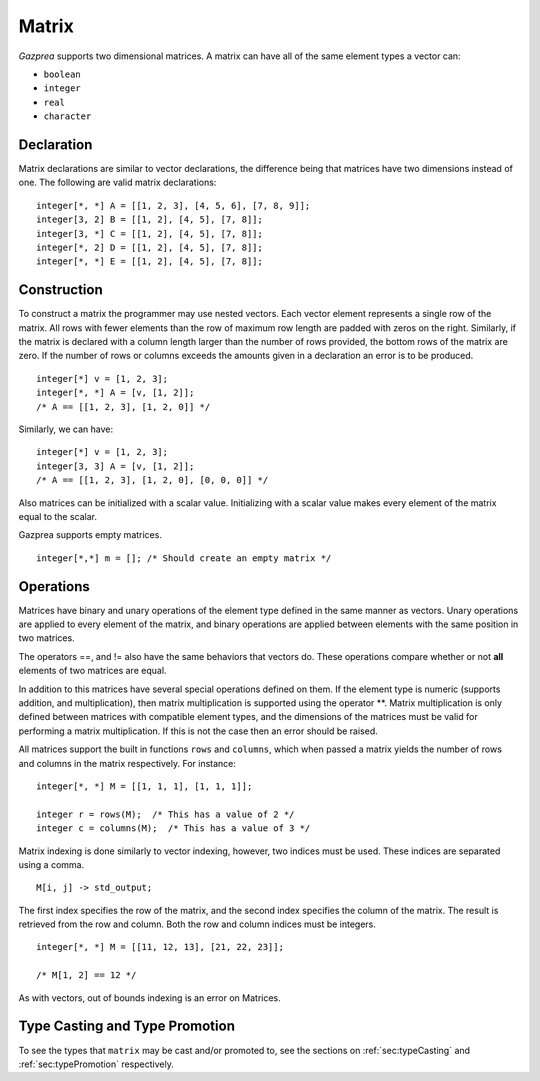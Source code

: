 .. _ssec:matrix:

Matrix
------

*Gazprea* supports two dimensional matrices. A matrix can have all of
the same element types a vector can:

-  ``boolean``

-  ``integer``

-  ``real``

-  ``character``

.. _sssec:matrix_decl:

Declaration
~~~~~~~~~~~

Matrix declarations are similar to vector declarations, the difference
being that matrices have two dimensions instead of one. The following are
valid matrix declarations:

::

   				integer[*, *] A = [[1, 2, 3], [4, 5, 6], [7, 8, 9]];
   				integer[3, 2] B = [[1, 2], [4, 5], [7, 8]];
   				integer[3, *] C = [[1, 2], [4, 5], [7, 8]];
   				integer[*, 2] D = [[1, 2], [4, 5], [7, 8]];
   				integer[*, *] E = [[1, 2], [4, 5], [7, 8]];

.. _sssec:matrix_constr:

Construction
~~~~~~~~~~~~

To construct a matrix the programmer may use nested vectors. Each vector
element represents a single row of the matrix. All rows with fewer
elements than the row of maximum row length are padded with zeros
on the right. Similarly, if the matrix is declared with a column
length larger than the number of rows provided, the bottom rows of the
matrix are zero. If the number of rows or columns exceeds the
amounts given in a declaration an error is to be produced.

::

   				integer[*] v = [1, 2, 3];
   				integer[*, *] A = [v, [1, 2]];
   				/* A == [[1, 2, 3], [1, 2, 0]] */


Similarly, we can have:

::

   				integer[*] v = [1, 2, 3];
   				integer[3, 3] A = [v, [1, 2]];
   				/* A == [[1, 2, 3], [1, 2, 0], [0, 0, 0]] */


Also matrices can be initialized with a scalar value.
Initializing with a scalar value makes every element of the matrix equal
to the scalar.

Gazprea supports empty matrices.

::

   integer[*,*] m = []; /* Should create an empty matrix */

.. _sssec:matrix_ops:

Operations
~~~~~~~~~~

Matrices have binary and unary operations of the element type defined in
the same manner as vectors. Unary operations are applied to every
element of the matrix, and binary operations are applied between
elements with the same position in two matrices.

The operators ==, and != also have the same behaviors that vectors do.
These operations compare whether or not **all** elements of two matrices
are equal.

In addition to this matrices have several special operations defined on
them. If the element type is numeric (supports addition, and
multiplication), then matrix multiplication is supported using the
operator \**. Matrix multiplication is only defined between matrices
with compatible element types, and the dimensions of the matrices must be
valid for performing a matrix multiplication. If this is not the case
then an error should be raised.

All matrices support the built in functions ``rows`` and ``columns``,
which when passed a matrix yields the number of rows and columns in the
matrix respectively. For instance:

::

   				integer[*, *] M = [[1, 1, 1], [1, 1, 1]];

   				integer r = rows(M);  /* This has a value of 2 */
   				integer c = columns(M);  /* This has a value of 3 */


Matrix indexing is done similarly to vector indexing, however, two
indices must be used. These indices are separated using a comma.

::

   				M[i, j] -> std_output;


The first index specifies the row of the matrix, and the second index
specifies the column of the matrix. The result is retrieved from the row
and column. Both the row and column indices must be integers.

::

   				integer[*, *] M = [[11, 12, 13], [21, 22, 23]];

   				/* M[1, 2] == 12 */

As with vectors, out of bounds indexing is an error on Matrices.


Type Casting and Type Promotion
~~~~~~~~~~~~~~~~~~~~~~~~~~~~~~~

To see the types that ``matrix`` may be cast and/or promoted to, see
the sections on :ref:`sec:typeCasting` and :ref:`sec:typePromotion`
respectively.
